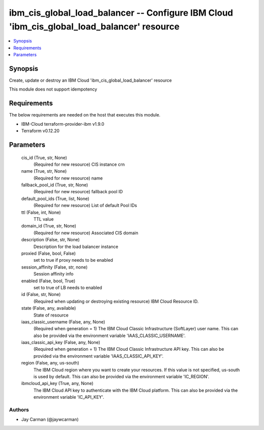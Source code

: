 
ibm_cis_global_load_balancer -- Configure IBM Cloud 'ibm_cis_global_load_balancer' resource
===========================================================================================

.. contents::
   :local:
   :depth: 1


Synopsis
--------

Create, update or destroy an IBM Cloud 'ibm_cis_global_load_balancer' resource

This module does not support idempotency



Requirements
------------
The below requirements are needed on the host that executes this module.

- IBM-Cloud terraform-provider-ibm v1.9.0
- Terraform v0.12.20



Parameters
----------

  cis_id (True, str, None)
    (Required for new resource) CIS instance crn


  name (True, str, None)
    (Required for new resource) name


  fallback_pool_id (True, str, None)
    (Required for new resource) fallback pool ID


  default_pool_ids (True, list, None)
    (Required for new resource) List of default Pool IDs


  ttl (False, int, None)
    TTL value


  domain_id (True, str, None)
    (Required for new resource) Associated CIS domain


  description (False, str, None)
    Description for the load balancer instance


  proxied (False, bool, False)
    set to true if proxy needs to be enabled


  session_affinity (False, str, none)
    Session affinity info


  enabled (False, bool, True)
    set to true of LB needs to enabled


  id (False, str, None)
    (Required when updating or destroying existing resource) IBM Cloud Resource ID.


  state (False, any, available)
    State of resource


  iaas_classic_username (False, any, None)
    (Required when generation = 1) The IBM Cloud Classic Infrastructure (SoftLayer) user name. This can also be provided via the environment variable 'IAAS_CLASSIC_USERNAME'.


  iaas_classic_api_key (False, any, None)
    (Required when generation = 1) The IBM Cloud Classic Infrastructure API key. This can also be provided via the environment variable 'IAAS_CLASSIC_API_KEY'.


  region (False, any, us-south)
    The IBM Cloud region where you want to create your resources. If this value is not specified, us-south is used by default. This can also be provided via the environment variable 'IC_REGION'.


  ibmcloud_api_key (True, any, None)
    The IBM Cloud API key to authenticate with the IBM Cloud platform. This can also be provided via the environment variable 'IC_API_KEY'.













Authors
~~~~~~~

- Jay Carman (@jaywcarman)

